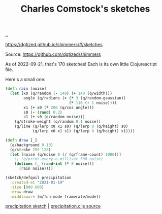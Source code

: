 :PROPERTIES:
:ID: 3e277668-bb98-484e-8c1b-85bd3a75e3b4
:END:
#+TITLE: Charles Comstock's sketches

[[file:..][..]]

https://dgtized.github.io/shimmers/#/sketches

Source: https://github.com/dgtized/shimmers

As of 2022-09-21, that's 170 sketches!
Each is its own little Clojurescript file.

Here's a small one:

#+begin_src clojure
(defn rain [noise]
  (let [x0 (q/random (- 140) (+ 140 (q/width)))
        angle (q/radians (+ (* 3 (q/random-gaussian))
                            (* 110 (- 1 noise))))
        x1 (+ x0 (* 200 (q/cos angle)))
        s0 (- (rand) 0.2)
        s1 (+ s0 (q/random noise))]
    (q/stroke-weight (q/random 0.1 noise))
    (q/line (q/lerp x0 x1 s0) (q/lerp 0 (q/height) s0)
            (q/lerp x0 x1 s1) (q/lerp 0 (q/height) s1))))

(defn draw [_]
  (q/background 0 10)
  (q/stroke 255 128)
  (let [noise (q/noise 0 (/ (q/frame-count) 1000))]
    ;; (q/print-every-n-millisec 500 noise)
    (dotimes [_ (rand-int (* 8 noise))]
      (rain noise))))

(sketch/defquil precipitation
  :created-at "2021-01-19"
  :size [800 600]
  :draw draw
  :middleware [m/fun-mode framerate/mode])
#+end_src

[[https://dgtized.github.io/shimmers/#/sketches/precipitation?seed=2534613123][precipitation sketch]] | [[https://github.com/dgtized/shimmers/tree/fe486a0fbf5013de1ab334c179874ee2796070b9/src/shimmers/sketches/precipitation.cljs][precipitation.cljs source]]
